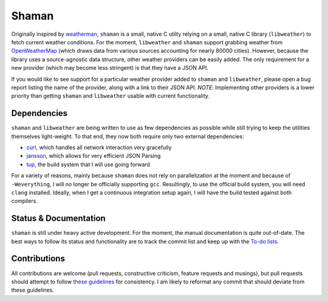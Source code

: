 Shaman
======

Originally inspired by `weatherman <http://darkhorse.nu/weatherman/>`_, ``shaman`` is a small, native C utilty relying on a small, native C library (``libweather``) to fetch current weather conditions.
For the moment, ``libweather`` and ``shaman`` support grabbing weather from `OpenWeatherMap <http://openweathermap.org>`_ (which draws data from various sources accounting for nearly 80000 cities). 
However, because the library uses a source-agnostic data structure, other weather providers can be easily added.
The only requirement for a new provider (which may become less stringent) is that they have a JSON API.

If you would like to see support for a particular weather provider added to ``shaman`` and ``libweather``, please open a bug report listing the name of the provider, along with a link to their JSON API.
*NOTE*: Implementing other providers is a lower priority than getting ``shaman`` and ``libweather`` usable with current functionality.

Dependencies
------------
``shaman`` and ``libweather`` are being written to use as few dependencies as possible while still trying to keep the utilities themselves light-weight.
To that end, they now both require only two external dependencies:

* `curl <http://curl.haxx.se/libcurl/>`_, which handles all network interaction very gracefully
* `jansson <http://www.digip.org/jansson/>`_, which allows for very efficient JSON Parsing
* `tup <http://gittup.org/tup/>`_, the build system that I will use going forward

For a variety of reasons, mainly because ``shaman`` does not rely on parallelization at the moment and because of ``-Weverything``, I will no longer be officially supporting ``gcc``.
Resultingly, to use the official build system, you will need ``clang`` installed.
Ideally, when I get a continuous integration setup again, I will have the build tested against both compilers.

Status & Documentation
----------------------
``shaman`` is still under heavy active development.
For the moment, the manual documentation is quite out-of-date.
The best ways to follow its status and functionality are to track the commit list and keep up with the `To-do lists <http://github.com/HalosGhost/shaman/blob/master/TODO.rst>`_.

Contributions
-------------
All contributions are welcome (pull requests, constructive criticism, feature requests and musings), but pull requests should attempt to follow `these guidelines <http://github.com/HalosGhost/styleguides/blob/master/C.rst>`_ for consistency.
I am likely to reformat any commit that should deviate from these guidelines.
